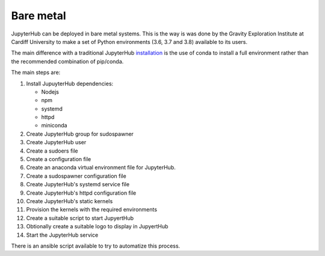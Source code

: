 Bare metal
==========
JupyterHub can be deployed in bare metal systems. This is the way is was done by the
Gravity Exploration Institute at Cardiff University to make a set of Python 
environments (3.6, 3.7 and 3.8) available to its users.

The main difference with a traditional JupyterHub `installation <https://jupyterhub.readthedocs.io/en/stable/installation-guide-hard.html>`_ 
is the use of conda to install a full environment rather than the recommended
combination of pip/conda.

The main steps are:

#. Install JupuyterHub dependencies:

   * Nodejs
   * npm
   * systemd
   * httpd
   * miniconda

#. Create JupyterHub group for sudospawner
#. Create JupyterHub user
#. Create a sudoers file
#. Create a configuration file
#. Create an anaconda virtual environment file for JupyterHub.
#. Create a sudospawner configuration file
#. Create JupyterHub's systemd service file
#. Create JupyterHub's httpd configuration file
#. Create JupyterHub's static kernels
#. Provision the kernels with the required environments
#. Create a suitable script to start JupyertHub
#. Obtionally create a suitable logo to display in JupyertHub
#. Start the JupyterHub service


There is an ansible script available to try to automatize this process.
